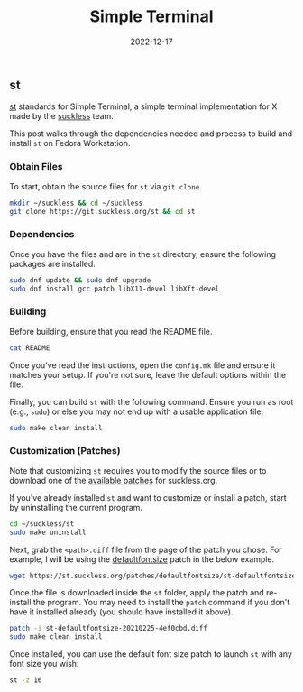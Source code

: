 #+title: Simple Terminal
#+date:  2022-12-17

** st
:PROPERTIES:
:CUSTOM_ID: st
:END:
[[https://st.suckless.org][st]] standards for Simple Terminal, a simple
terminal implementation for X made by the
[[https://suckless.org][suckless]] team.

This post walks through the dependencies needed and process to build and
install =st= on Fedora Workstation.

*** Obtain Files
:PROPERTIES:
:CUSTOM_ID: obtain-files
:END:
To start, obtain the source files for =st= via =git clone=.

#+begin_src sh
mkdir ~/suckless && cd ~/suckless
git clone https://git.suckless.org/st && cd st
#+end_src

*** Dependencies
:PROPERTIES:
:CUSTOM_ID: dependencies
:END:
Once you have the files and are in the =st= directory, ensure the
following packages are installed.

#+begin_src sh
sudo dnf update && sudo dnf upgrade
sudo dnf install gcc patch libX11-devel libXft-devel
#+end_src

*** Building
:PROPERTIES:
:CUSTOM_ID: building
:END:
Before building, ensure that you read the README file.

#+begin_src sh
cat README
#+end_src

Once you've read the instructions, open the =config.mk= file and ensure
it matches your setup. If you're not sure, leave the default options
within the file.

Finally, you can build =st= with the following command. Ensure you run
as root (e.g., =sudo=) or else you may not end up with a usable
application file.

#+begin_src sh
sudo make clean install
#+end_src

*** Customization (Patches)
:PROPERTIES:
:CUSTOM_ID: customization-patches
:END:
Note that customizing =st= requires you to modify the source files or to
download one of the [[https://st.suckless.org/patches/][available
patches]] for suckless.org.

If you've already installed =st= and want to customize or install a
patch, start by uninstalling the current program.

#+begin_src sh
cd ~/suckless/st
sudo make uninstall
#+end_src

Next, grab the =<path>.diff= file from the page of the patch you chose.
For example, I will be using the
[[https://st.suckless.org/patches/defaultfontsize/][defaultfontsize]]
patch in the below example.

#+begin_src sh
wget https://st.suckless.org/patches/defaultfontsize/st-defaultfontsize-20210225-4ef0cbd.diff
#+end_src

Once the file is downloaded inside the =st= folder, apply the patch and
re-install the program. You may need to install the =patch= command if
you don't have it installed already (you should have installed it
above).

#+begin_src sh
patch -i st-defaultfontsize-20210225-4ef0cbd.diff
sudo make clean install
#+end_src

Once installed, you can use the default font size patch to launch =st=
with any font size you wish:

#+begin_src sh
st -z 16
#+end_src
